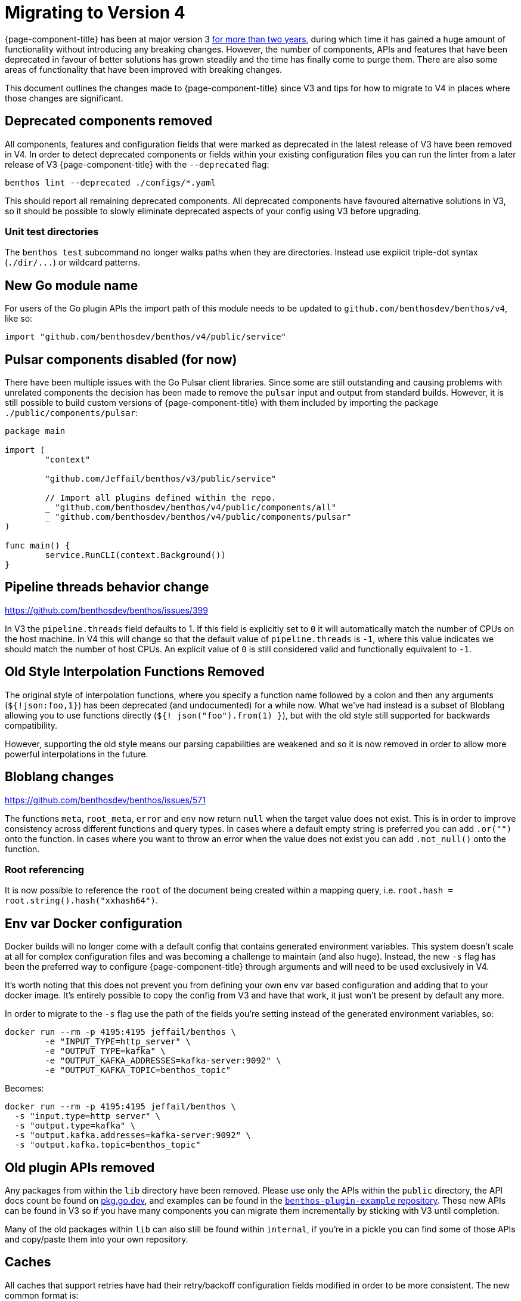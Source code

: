 = Migrating to Version 4

{page-component-title} has been at major version 3 link:/blog/2021/01/04/v4-roadmap[for more than two years], during which time it has gained a huge amount of functionality without introducing any breaking changes. However, the number of components, APIs and features that have been deprecated in favour of better solutions has grown steadily and the time has finally come to purge them. There are also some areas of functionality that have been improved with breaking changes.

This document outlines the changes made to {page-component-title} since V3 and tips for how to migrate to V4 in places where those changes are significant.

== Deprecated components removed

All components, features and configuration fields that were marked as deprecated in the latest release of V3 have been removed in V4. In order to detect deprecated components or fields within your existing configuration files you can run the linter from a later release of V3 {page-component-title} with the `--deprecated` flag:

[source,sh]
----
benthos lint --deprecated ./configs/*.yaml
----

This should report all remaining deprecated components. All deprecated components have favoured alternative solutions in V3, so it should be possible to slowly eliminate deprecated aspects of your config using V3 before upgrading.

=== Unit test directories

The `benthos test` subcommand no longer walks paths when they are directories. Instead use explicit triple-dot syntax (`+./dir/...+`) or wildcard patterns.

== New Go module name

For users of the Go plugin APIs the import path of this module needs to be updated to `github.com/benthosdev/benthos/v4`, like so:

[source,go]
----
import "github.com/benthosdev/benthos/v4/public/service"
----

== Pulsar components disabled (for now)

There have been multiple issues with the Go Pulsar client libraries. Since some are still outstanding and causing problems with unrelated components the decision has been made to remove the `pulsar` input and output from standard builds. However, it is still possible to build custom versions of {page-component-title} with them included by importing the package `./public/components/pulsar`:

[source,go]
----
package main

import (
	"context"

	"github.com/Jeffail/benthos/v3/public/service"

	// Import all plugins defined within the repo.
	_ "github.com/benthosdev/benthos/v4/public/components/all"
	_ "github.com/benthosdev/benthos/v4/public/components/pulsar"
)

func main() {
	service.RunCLI(context.Background())
}
----

== Pipeline threads behavior change

https://github.com/benthosdev/benthos/issues/399

In V3 the `pipeline.threads` field defaults to 1. If this field is explicitly set to `0` it will automatically match the number of CPUs on the host machine. In V4 this will change so that the default value of `pipeline.threads` is `-1`, where this value indicates we should match the number of host CPUs. An explicit value of `0` is still considered valid and functionally equivalent to `-1`.

== Old Style Interpolation Functions Removed

The original style of interpolation functions, where you specify a function name followed by a colon and then any arguments (`${!json:foo,1}`) has been deprecated (and undocumented) for a while now. What we've had instead is a subset of Bloblang allowing you to use functions directly (`${! json("foo").from(1) }`), but with the old style still supported for backwards compatibility.

However, supporting the old style means our parsing capabilities are weakened and so it is now removed in order to allow more powerful interpolations in the future.

== Bloblang changes

https://github.com/benthosdev/benthos/issues/571

The functions `meta`, `root_meta`, `error` and `env` now return `null` when the target value does not exist. This is in order to improve consistency across different functions and query types. In cases where a default empty string is preferred you can add `.or("")` onto the function. In cases where you want to throw an error when the value does not exist you can add `.not_null()` onto the function.

=== Root referencing

It is now possible to reference the `root` of the document being created within a mapping query, i.e. `root.hash = root.string().hash("xxhash64")`.

== Env var Docker configuration

Docker builds will no longer come with a default config that contains generated environment variables. This system doesn't scale at all for complex configuration files and was becoming a challenge to maintain (and also huge). Instead, the new `-s` flag has been the preferred way to configure {page-component-title} through arguments and will need to be used exclusively in V4.

It's worth noting that this does not prevent you from defining your own env var based configuration and adding that to your docker image. It's entirely possible to copy the config from V3 and have that work, it just won't be present by default any more.

In order to migrate to the `-s` flag use the path of the fields you're setting instead of the generated environment variables, so:

[source,sh]
----
docker run --rm -p 4195:4195 jeffail/benthos \
	-e "INPUT_TYPE=http_server" \
	-e "OUTPUT_TYPE=kafka" \
	-e "OUTPUT_KAFKA_ADDRESSES=kafka-server:9092" \
	-e "OUTPUT_KAFKA_TOPIC=benthos_topic"
----

Becomes:

[source,sh]
----
docker run --rm -p 4195:4195 jeffail/benthos \
  -s "input.type=http_server" \
  -s "output.type=kafka" \
  -s "output.kafka.addresses=kafka-server:9092" \
  -s "output.kafka.topic=benthos_topic"
----

== Old plugin APIs removed

Any packages from within the `lib` directory have been removed. Please use only the APIs within the `public` directory, the API docs count be found on https://pkg.go.dev/github.com/benthosdev/benthos/v4/public[pkg.go.dev], and examples can be found in the https://github.com/benthosdev/benthos-plugin-example[`benthos-plugin-example` repository]. These new APIs can be found in V3 so if you have many components you can migrate them incrementally by sticking with V3 until completion.

Many of the old packages within `lib` can also still be found within `internal`, if you're in a pickle you can find some of those APIs and copy/paste them into your own repository.

== Caches

All caches that support retries have had their retry/backoff configuration fields modified in order to be more consistent. The new common format is:

[source,yml]
----
retries:
  initial_interval: 1s
  max_interval: 5s
  max_elapsed_time: 30s
----

In cases where it might be desirable to disable retries altogether (the `ristretto` cache) there is also an `enabled` field.

=== TTL changes

Caches that support TTLs have had their `ttl` fields renamed to `default_ttl` in order to make it clearer that their purpose is to provide a fallback. All of these values are now duration string types, i.e. a cache with an integer seconds based field with a previous value of `60` should now be defined as `60s`.

== Field default changes

https://github.com/benthosdev/benthos/issues/392

Lots of fields have had default values removed in cases where they were deemed unlikely to be useful and likely to cause frustration. This specifically applies to any `url`, `urls`, `address` or `addresses` fields that may have once had a default value containing a common example for the particular service. In most cases this should cause minimal disruption as the field is non-optional and therefore not specifying it explicitly will result in config errors.

However, there are the following exceptions that are worth noting:

=== The `http` processor and `http_client` output no longer create multipart requests by default

The `http` processor and `http_client` output now execute message batch requests as individual requests by default. This behavior can be disabled by explicitly setting `batch_as_multipart` to `true`.

=== Output `lines` codec no longer adds extra batch newlines

All outputs that traditionally wrote empty newlines at the end of batches with >1 message when using the `lines` codec (`socket`, `stdout`, `file`, `sftp`) no longer do this by default. This was originally kept for backwards compatibility but was often seen as an unexpected and annoying behavior.

It is still possible to add these end-of-batch newlines in a more consistent way by either adding an empty message to the end of batches, or by adding a newline to the last message of the batch.

=== The `switch` output `retry_until_success`

By default the `switch` output continues retrying switch case outputs until success. This default was sensible at the time as we didn't have a concept of intentionally nacking messages, and therefore a nacked message was likely a recoverable problem and retrying internally means that messages matching multiple cases wouldn't produce duplicates.

However, since then {page-component-title} has evolved and a very common pattern with the `switch` output is to reject messages that failed during processing using the `reject` output. But because of the default value of `retry_until_success` many users end up in a confusing situation where using a `reject` output results in the pipeline blocking indefinitely until they discover this field.

Therefore the default value of `retry_until_success` will now be `false`, which means users that aren't using a `reject` flow in one of their switch cases, and have a configuration where messages could match multiple cases, should explicitly set this field to `true` in order to avoid potential duplicates during downstream outages.

=== AWS `region` fields

https://github.com/benthosdev/benthos/issues/696

Any configuration sections containing AWS fields no longer have a default `region` of `eu-west-1`. Instead, the field will be empty by default, where unless explicitly set the environment variable `AWS_REGION` will be used. This will cause problems for users where they expect the region `eu-west-1` to be targeted when neither the field nor the environment variable `AWS_REGION` are set.

== Clickhouse driver changes

The `clickhouse` SQL driver Data Source Name format parameters have been changed due to a client library update (details can be found at https://github.com/ClickHouse/clickhouse-go). A compatibility layer has been added that makes a best attempt to translate the old DSN format to the new one, but some parameters may not carry over exactly.

This update also means placeholders in `sql_raw` queries should be in dollar syntax.

== Serverless default output

The default output of the serverless distribution of {page-component-title} is now the following config:

[source,yml]
----
output:
  switch:
    retry_until_success: false
    cases:
      - check: errored()
        output:
          reject: "processing failed due to: ${! error() }"
      - output:
          sync_response: {}
----

This change was made in order to return processing errors directly to the invoker by default.

== Metrics changes

https://github.com/benthosdev/benthos/issues/1066

The metrics produced by a {page-component-title} stream have been greatly simplified and now make better use of labels/tags in order to provide component-specific insights. The configuration and behavior of metrics types has also been made more consistent, with metric names being the same throughout and `mapping` now being a general top-level field.

For a full overview of the new system check out the xref:components:metrics/about.adoc[metrics about page].

=== Field `prefix` is gone

Some metrics components such as `prometheus` had a `prefix` field for setting a prefix to all metric names. These fields are now gone, if you want to reintroduce these prefixes you can use the general purpose `mapping` field. For example, if we previously had a config:

[source,yml]
----
metrics:
  prometheus:
    prefix: ${METRICS_PREFIX:benthos}
----

We need to delete that prefix and add a mapping that renames metric names:

[source,yaml]
----
metrics:
  mapping: 'root = env("METRICS_PREFIX").or("benthos") + "_" + this'
  prometheus: {}
----

=== The `http_server` type renamed to `json_api`

The name given to the generic JSON API metrics type was `http_server`, which was confusing as it isn't the only metrics output type that presents as an HTTP server endpoint. This type was also only originally intended for local debugging, which the `prometheus` type is also good for.

In order to distinguish this metrics type by its unique feature, which is that it exposes metrics as a JSON object, it has been renamed to `json_api`.

=== The `stdout` type renamed to `logger`

The `stdout` metrics type now emits metrics using the {page-component-title} logger, and therefore also matches the logger format. As such, it has been renamed to `logger` in order to reflect that.

=== No more dots

In V3 metrics names contained dots in order to represent pseudo-paths of the source component. In V4 all metric names produced by {page-component-title} have been changed to contain only alpha-numeric characters and underscores. It is recommended that any custom metric names produced by your `metric` processors and custom plugins should match this new format for consistency.

Since dots were invalid characters in Prometheus metric names, in V3 the `prometheus` metrics type made some automatic modifications to all names before registering them. This rewrite first replaced all `-` and `_` characters to a double underscore (`__`), and then replaced all `.` characters with `_`. This was an ugly work around and has been removed in V4, but means in previous cases where custom metrics containing dots were automatically converted you will instead see error logs reporting that the names were invalid and therefore ignored.

If you wish to retain the old rewrite behavior you can reproduce it with the new `mapping` field:

[source,yml]
----
metrics:
  mapping: 'root = this.replace("_", "__").replace("-", "__").replace(".", "_")'
  prometheus: {}
----

However, it's recommended to change your metric names instead.

== Tracing changes

https://github.com/benthosdev/benthos/issues/872

Distributed tracing within {page-component-title} is now done via the Open Telemetry client library. Unfortunately, this client library does not support the full breadth of options as we had before. As such, the `jaeger` tracing type now only supports the `const` sampling type, and the field `service_name` has been removed.

This will likely mean tracing output will appear different in this release, and if you were relying on code that extracts and interacts with spans from messages in your custom plugins then it will need to be converted to use the official Open Telemetry APIs.

== Logging changes

https://github.com/benthosdev/benthos/issues/589

The `logger` config section has been simplified, the new default set to `logfmt`, and the `classic` format removed. The default value of `add_timestamp` has also been changed to `false`.

== Automatic max In flight

Outputs that compose other outputs (`broker`, `switch`, etc) no longer require their own `max_in_flight` settings as they will automatically saturate their composed outputs. This includes outputs that compose resources.

== Processor batch behavior changes

https://github.com/benthosdev/benthos/issues/408

Some processors that once executed only once per batch have been updated to execute upon each message individually by default. This change has been made because it was felt the individual message case was considerably more common (and intuitive) and that it is possible to satisfy the batch-wide behavior in other ways that are opt-in, such as by placing the processors within a `branch` and having your `request_map` explicit for a single `batch_index` (i.e. `request_map: root = if batch_index() != 0 { deleted() }`).

=== Processor `parts` field removed

Many processors previously had a `parts` field, which allowed you to explicitly list the indexes of a batch to apply the processor to. This field had confusing naming and was rarely used (or even known about). Since that same behavior can be reproduced by placing the processor within a `branch` (or `switch`) all `parts` fields have been removed.

=== `dedupe`

The `dedupe` processor has been reworked so that it now acts upon individual messages by default. It's now mandatory to specify a `key`, and the `parts` and `hash` fields have been removed. Instead, specify full-content hashing with interpolation functions in the `key` field, e.g. `${! content().hash("xxhash64") }`.

In order to deduplicate an entire batch it is likely easier to use a `cache` processor with the `add` operator:

[source,yml]
----
pipeline:
  processors:
    # Try and add one message to a cache that identifies the whole batch
    - branch:
        request_map: |
          root = if batch_index() == 0 {
            this.id
          } else { deleted() }
        processors:
          - cache:
              operator: add
              key: ${! content() }
              value: t
    # Delete all messages if we failed
    - mapping: |
        root = if errored().from(0) {
          deleted()
        }
----

=== `log`

The `log` processor now executes for every message of batches by default.

=== `sleep`

The `sleep` processor now executes for every message of batches by default.

== Broker ditto macro gone

The hidden macro `ditto` for broker configs is now removed. Use the `copies` field instead. For some edge cases where `copies` does not satisfy your requirements you may be better served using xref:configuration:templating.adoc[configuration templates]. If all else fails then please link:/community[reach out] and we can look into other solutions.
